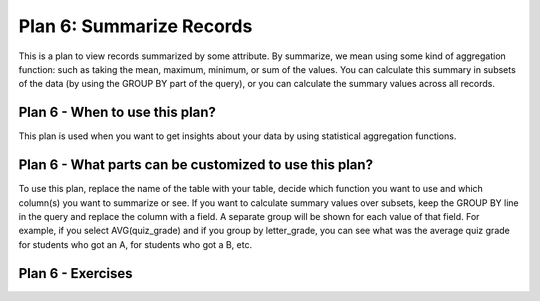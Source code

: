 ..  shortname:: summarize_records

..  description:: Calculate aggregated summary statistics for the whole table, or for subsets of the table


.. setup for automatic question numbering.

.. qnum::
   :start: 1

Plan 6: Summarize Records
===========================

.. plandisplay:: plans.jsonsummarize_records_code
   :plan: Summarize Records

This is a plan to view records summarized by some attribute. By summarize, we mean using some kind of aggregation function: such as taking the mean, maximum, minimum, or sum of the values. You can calculate this summary in subsets of the data (by using the GROUP BY part of the query), or you can calculate the summary values across all records.

Plan 6 - When to use this plan?
--------------------------------
This plan is used when you want to get insights about your data by using statistical aggregation functions.

Plan 6 - What parts can be customized to use this plan?
-------------------------------------------------------
To use this plan, replace the name of the table with your table, decide which function you want to use and which column(s) you want to summarize or see. If you want to calculate summary values over subsets, keep the GROUP BY line in the query and replace the column with a field. A separate group will be shown for each value of that field. For example, if you select AVG(quiz_grade) and if you group by letter_grade, you can see what was the average quiz grade for students who got an A, for students who got a B, etc.

Plan 6 - Exercises
--------------------
.. parsonsprob:: plan_6_q1

   Arrange the following SQL query blocks to calculate the maximum value of 'column_2' for each genre in the 'movies' table.

   -----

   SELECT genre, MAX(column_2)
   =====
   FROM movies
   =====
   GROUP BY genre
   =====
   SELECT title, AVG(column1) #distractor
   =====
   GROUP BY column_name #distractor

.. mchoice:: plan_6_q2
   :answer_a: True
   :feedback_a: Correct!
   :answer_b: False
   :feedback_b: This query correctly uses the 'AVG' aggregation function on the 'rating' column and groups the results by 'genre', which is a valid approach to obtain the average rating for each genre.
   :correct: a

   In the context of a movie database, using the plan 'Summarize Records', the SQL query ``SELECT genre, AVG(rating) FROM movies GROUP BY genre;`` correctly calculates the average rating for each genre.

.. mchoice:: plan_6_q3
   :answer_a: True
   :feedback_a: Correct!
   :answer_b: False
   :feedback_b: Make sure to check if the aggregation function and the column names used in the query match the plan's template structure.
   :correct: a

   Using the 'Summarize Records' plan, the following query will correctly calculate the average rating of movies grouped by genre: ``SELECT genre, AVG(rating) FROM movies GROUP BY genre;``

.. highlightedtextbox::
   :title:
   :color: #f4e36e
   :highlight-color: #ffe53e
   :highlight-on-load:

   **🔎  First, check the first two questions on your worksheet.**
   Then, click on the arrow on the bottom right to continue.